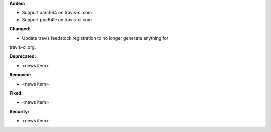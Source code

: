 **Added:**

* Support aarch64 on travis-ci.com
* Support ppc64le on travis-ci.com

**Changed:**

* Update travis feedstock registration to no longer generate anything for
travis-ci.org.

**Deprecated:**

* <news item>

**Removed:**

* <news item>

**Fixed:**

* <news item>

**Security:**

* <news item>

